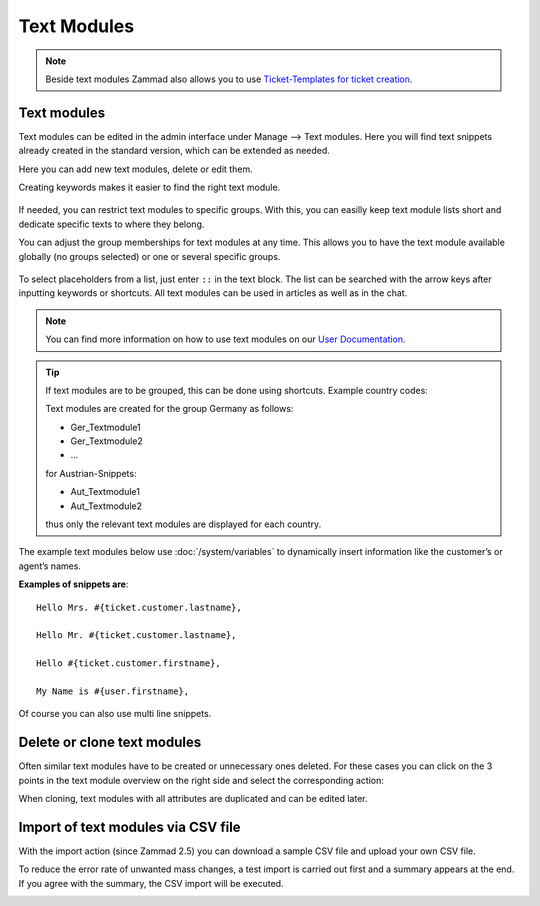 Text Modules
============

.. note:: 

   Beside text modules Zammad also allows you to use `Ticket-Templates for ticket 
   creation <https://user-docs.zammad.org/en/latest/advanced/ticket-templates.html>`_.


Text modules
------------

Text modules can be edited in the admin interface under Manage --> Text modules.
Here you will find text snippets already created in the standard version, which 
can be extended as needed.

.. image:: /images/manage/Zammad_Helpdesk_-_Text_modules.jpg

Here you can add new text modules, delete or edit them.

Creating keywords makes it easier to find the right text module.

.. figure:: /images/manage/text-module-keywords-example.png
   :alt: You can find text modules either by their name or keyword.

If needed, you can restrict text modules to specific groups.
With this, you can easilly keep text module lists short and dedicate specific 
texts to where they belong.

You can adjust the group memberships for text modules at any time.
This allows you to have the text module available globally (no groups selected) 
or one or several specific groups.

.. figure:: /images/manage/text-module-group-specific.png
   :alt: Example: Restricting text modules to 2nd Level group only.

To select placeholders from a list, just enter ``::`` in the text block. 
The list can be searched with the arrow keys after inputting keywords or 
shortcuts. All text modules can be used in articles as well as in the chat.

.. note:: 

   You can find more information on how to use text modules on our 
   `User Documentation <https://user-docs.zammad.org/en/latest/advanced/text-modules.html>`_.


.. tip:: 
   If text modules are to be grouped, this can be done using shortcuts. 
   Example country codes:

   Text modules are created for the group Germany as follows:

   - Ger_Textmodule1
   - Ger_Textmodule2
   - ...

   for Austrian-Snippets:

   - Aut_Textmodule1
   - Aut_Textmodule2

   thus only the relevant text modules are displayed for each country.




The example text modules below use :doc:`/system/variables` to dynamically 
insert information like the customer’s or agent’s names.

**Examples of snippets are**::

   Hello Mrs. #{ticket.customer.lastname},

   Hello Mr. #{ticket.customer.lastname},

   Hello #{ticket.customer.firstname},

   My Name is #{user.firstname},

Of course you can also use multi line snippets.


Delete or clone text modules
----------------------------

Often similar text modules have to be created or unnecessary ones deleted. 
For these cases you can click on the 3 points in the text module overview on 
the right side and select the corresponding action:

.. image:: /images/manage/Zammad_Helpdesk_-_Text_modules-clone.jpg

When cloning, text modules with all attributes are duplicated and can be edited 
later.


Import of text modules via CSV file
-----------------------------------

With the import action (since Zammad 2.5) you can download a sample CSV file 
and upload your own CSV file.

To reduce the error rate of unwanted mass changes, a test import is carried out 
first and a summary appears at the end. If you agree with the summary, the CSV 
import will be executed.

.. image:: /images/manage/Zammad_Helpdesk_-_Text_modules-Import.jpg
